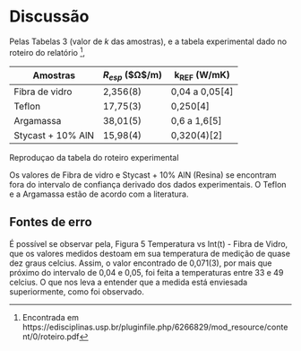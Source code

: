 * Discussão

Pelas Tabelas 3 (valor de $k$ das amostras), e a tabela experimental dado no roteiro do relatório \footnote{Encontrada em https://edisciplinas.usp.br/pluginfile.php/6266829/mod_resource/content/0/roteiro.pdf},

|-------------------+------------------------+----------------|
| Amostras          | $R_{esp}$ ($\Omega$/m) | k_{REF} (W/mK) |
|-------------------+------------------------+----------------|
| Fibra de vidro    | 2,356(8)               | 0,04 a 0,05[4] |
| Teflon            | 17,75(3)               | 0,250[4]       |
| Argamassa         | 38,01(5)               | 0,6 a 1,6[5]   |
| Stycast + 10% AlN | 15,98(4)               | 0,320(4)[2]    |
|-------------------+------------------------+----------------|
Reproduçao  da tabela do roteiro experimental

Os valores de Fibra de vidro e Stycast + 10% AlN (Resina) se encontram fora do intervalo de confiança derivado dos dados experimentais. O Teflon e a Argamassa estão de acordo com a literatura.

** Fontes de erro

É possível se observar pela, Figura 5 Temperatura vs Int(t) - Fibra de Vidro, que os valores medidos destoam em sua temperatura de medição de quase dez graus celcius. Assim, o valor encontrado de 0,071(3), por mais que próximo do intervalo de 0,04 e 0,05, foi feita a temperaturas entre 33 e 49 celcius. O que nos leva a entender que a medida está enviesada superiormente, como foi observado.


